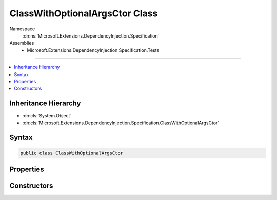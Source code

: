 

ClassWithOptionalArgsCtor Class
===============================





Namespace
    :dn:ns:`Microsoft.Extensions.DependencyInjection.Specification`
Assemblies
    * Microsoft.Extensions.DependencyInjection.Specification.Tests

----

.. contents::
   :local:



Inheritance Hierarchy
---------------------


* :dn:cls:`System.Object`
* :dn:cls:`Microsoft.Extensions.DependencyInjection.Specification.ClassWithOptionalArgsCtor`








Syntax
------

.. code-block:: csharp

    public class ClassWithOptionalArgsCtor








.. dn:class:: Microsoft.Extensions.DependencyInjection.Specification.ClassWithOptionalArgsCtor
    :hidden:

.. dn:class:: Microsoft.Extensions.DependencyInjection.Specification.ClassWithOptionalArgsCtor

Properties
----------

.. dn:class:: Microsoft.Extensions.DependencyInjection.Specification.ClassWithOptionalArgsCtor
    :noindex:
    :hidden:

    
    .. dn:property:: Microsoft.Extensions.DependencyInjection.Specification.ClassWithOptionalArgsCtor.Whatever
    
        
        :rtype: System.String
    
        
        .. code-block:: csharp
    
            public string Whatever
            {
                get;
                set;
            }
    

Constructors
------------

.. dn:class:: Microsoft.Extensions.DependencyInjection.Specification.ClassWithOptionalArgsCtor
    :noindex:
    :hidden:

    
    .. dn:constructor:: Microsoft.Extensions.DependencyInjection.Specification.ClassWithOptionalArgsCtor.ClassWithOptionalArgsCtor(System.String)
    
        
    
        
        :type whatever: System.String
    
        
        .. code-block:: csharp
    
            public ClassWithOptionalArgsCtor(string whatever = "BLARGH")
    

